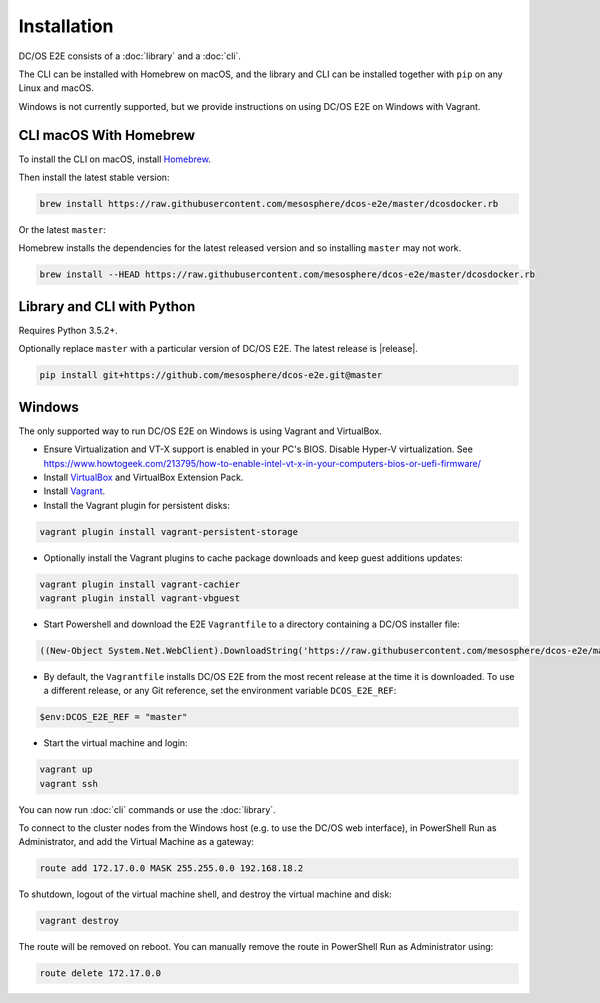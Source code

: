 Installation
------------

DC/OS E2E consists of a :doc:`library` and a :doc:`cli`.

The CLI can be installed with Homebrew on macOS, and the library and CLI can be installed together with ``pip`` on any Linux and macOS.

Windows is not currently supported, but we provide instructions on using DC/OS E2E on Windows with Vagrant.

CLI macOS With Homebrew
~~~~~~~~~~~~~~~~~~~~~~~

To install the CLI on macOS, install `Homebrew`_.

Then install the latest stable version:

.. code:: sh

    brew install https://raw.githubusercontent.com/mesosphere/dcos-e2e/master/dcosdocker.rb

Or the latest ``master``:

Homebrew installs the dependencies for the latest released version and so installing ``master`` may not work.

.. code:: sh

    brew install --HEAD https://raw.githubusercontent.com/mesosphere/dcos-e2e/master/dcosdocker.rb


Library and CLI with Python
~~~~~~~~~~~~~~~~~~~~~~~~~~~

Requires Python 3.5.2+.

Optionally replace ``master`` with a particular version of DC/OS E2E.
The latest release is |release|.

.. code:: sh

    pip install git+https://github.com/mesosphere/dcos-e2e.git@master


Windows
~~~~~~~

The only supported way to run DC/OS E2E on Windows is using Vagrant and VirtualBox.

- Ensure Virtualization and VT-X support is enabled in your PC's BIOS. Disable Hyper-V virtualization. See https://www.howtogeek.com/213795/how-to-enable-intel-vt-x-in-your-computers-bios-or-uefi-firmware/
- Install `VirtualBox`_ and VirtualBox Extension Pack.
- Install `Vagrant`_.
- Install the Vagrant plugin for persistent disks:

.. code:: ps1

    vagrant plugin install vagrant-persistent-storage

- Optionally install the Vagrant plugins to cache package downloads and keep guest additions updates:

.. code:: ps1

        vagrant plugin install vagrant-cachier
        vagrant plugin install vagrant-vbguest

- Start Powershell and download the E2E ``Vagrantfile`` to a directory containing a DC/OS installer file:

.. code:: ps1

    ((New-Object System.Net.WebClient).DownloadString('https://raw.githubusercontent.com/mesosphere/dcos-e2e/master/vagrant/Vagrantfile')) | Set-Content -LiteralPath Vagrantfile

- By default, the ``Vagrantfile`` installs DC/OS E2E from the most recent release at the time it is downloaded.  To use a different release, or any Git reference, set the environment variable ``DCOS_E2E_REF``:

.. code:: ps1

    $env:DCOS_E2E_REF = "master"

- Start the virtual machine and login:

.. code:: ps1

    vagrant up
    vagrant ssh

You can now run :doc:`cli` commands or use the :doc:`library`.

To connect to the cluster nodes from the Windows host (e.g. to use the DC/OS web interface), in PowerShell Run as Administrator, and add the Virtual Machine as a gateway:

.. code:: ps1

    route add 172.17.0.0 MASK 255.255.0.0 192.168.18.2

To shutdown, logout of the virtual machine shell, and destroy the virtual machine and disk:

.. code:: ps1

    vagrant destroy

The route will be removed on reboot. You can manually remove the route in PowerShell Run as Administrator using:

.. code:: ps1

    route delete 172.17.0.0


.. _Homebrew: https://brew.sh
.. _VirtualBox: https://www.virtualbox.org/wiki/Downloads
.. _Vagrant: https://www.vagrantup.com/downloads.html
